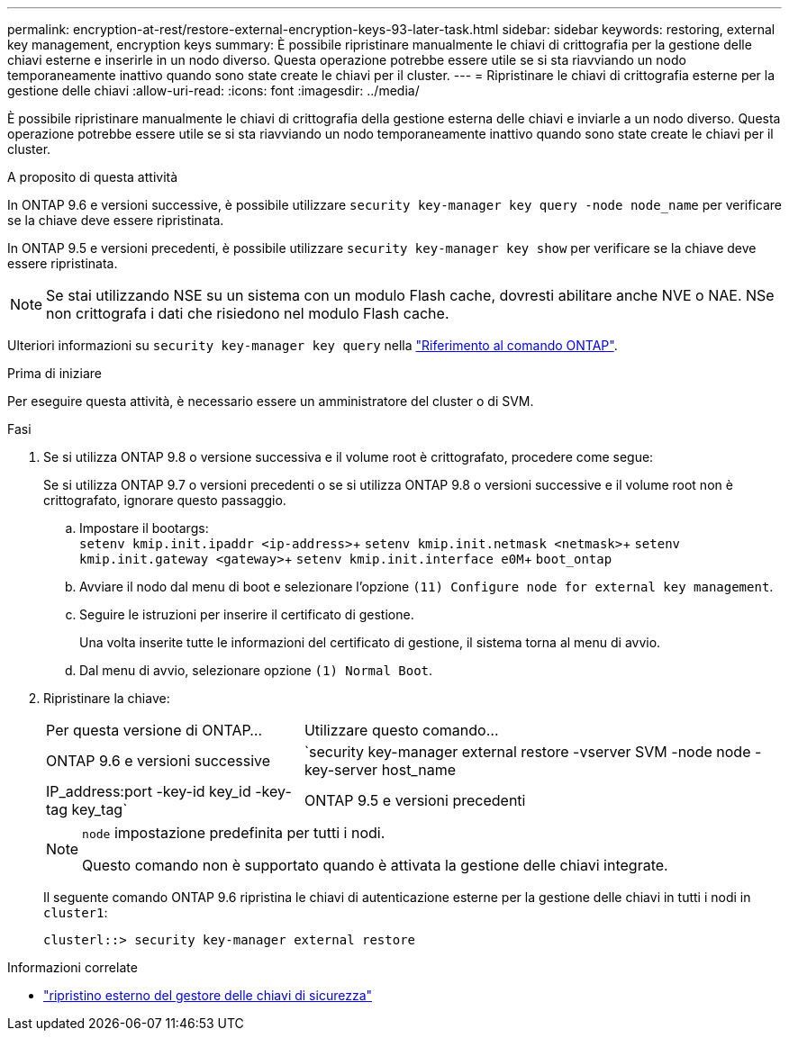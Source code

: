 ---
permalink: encryption-at-rest/restore-external-encryption-keys-93-later-task.html 
sidebar: sidebar 
keywords: restoring, external key management, encryption keys 
summary: È possibile ripristinare manualmente le chiavi di crittografia per la gestione delle chiavi esterne e inserirle in un nodo diverso. Questa operazione potrebbe essere utile se si sta riavviando un nodo temporaneamente inattivo quando sono state create le chiavi per il cluster. 
---
= Ripristinare le chiavi di crittografia esterne per la gestione delle chiavi
:allow-uri-read: 
:icons: font
:imagesdir: ../media/


[role="lead"]
È possibile ripristinare manualmente le chiavi di crittografia della gestione esterna delle chiavi e inviarle a un nodo diverso. Questa operazione potrebbe essere utile se si sta riavviando un nodo temporaneamente inattivo quando sono state create le chiavi per il cluster.

.A proposito di questa attività
In ONTAP 9.6 e versioni successive, è possibile utilizzare `security key-manager key query -node node_name` per verificare se la chiave deve essere ripristinata.

In ONTAP 9.5 e versioni precedenti, è possibile utilizzare `security key-manager key show` per verificare se la chiave deve essere ripristinata.


NOTE: Se stai utilizzando NSE su un sistema con un modulo Flash cache, dovresti abilitare anche NVE o NAE. NSe non crittografa i dati che risiedono nel modulo Flash cache.

Ulteriori informazioni su `security key-manager key query` nella link:https://docs.netapp.com/us-en/ontap-cli/security-key-manager-key-query.html["Riferimento al comando ONTAP"^].

.Prima di iniziare
Per eseguire questa attività, è necessario essere un amministratore del cluster o di SVM.

.Fasi
. Se si utilizza ONTAP 9.8 o versione successiva e il volume root è crittografato, procedere come segue:
+
Se si utilizza ONTAP 9.7 o versioni precedenti o se si utilizza ONTAP 9.8 o versioni successive e il volume root non è crittografato, ignorare questo passaggio.

+
.. Impostare il bootargs: +
`setenv kmip.init.ipaddr <ip-address>`+
`setenv kmip.init.netmask <netmask>`+
`setenv kmip.init.gateway <gateway>`+
`setenv kmip.init.interface e0M`+
`boot_ontap`
.. Avviare il nodo dal menu di boot e selezionare l'opzione `(11) Configure node for external key management`.
.. Seguire le istruzioni per inserire il certificato di gestione.
+
Una volta inserite tutte le informazioni del certificato di gestione, il sistema torna al menu di avvio.

.. Dal menu di avvio, selezionare opzione `(1) Normal Boot`.


. Ripristinare la chiave:
+
[cols="35,65"]
|===


| Per questa versione di ONTAP... | Utilizzare questo comando... 


 a| 
ONTAP 9.6 e versioni successive
 a| 
`security key-manager external restore -vserver SVM -node node -key-server host_name|IP_address:port -key-id key_id -key-tag key_tag`



 a| 
ONTAP 9.5 e versioni precedenti
 a| 
`security key-manager restore -node node -address IP_address -key-id key_id -key-tag key_tag`

|===
+
[NOTE]
====
`node` impostazione predefinita per tutti i nodi.

Questo comando non è supportato quando è attivata la gestione delle chiavi integrate.

====
+
Il seguente comando ONTAP 9.6 ripristina le chiavi di autenticazione esterne per la gestione delle chiavi in tutti i nodi in `cluster1`:

+
[listing]
----
clusterl::> security key-manager external restore
----


.Informazioni correlate
* link:https://docs.netapp.com/us-en/ontap-cli/security-key-manager-external-restore.html["ripristino esterno del gestore delle chiavi di sicurezza"^]

